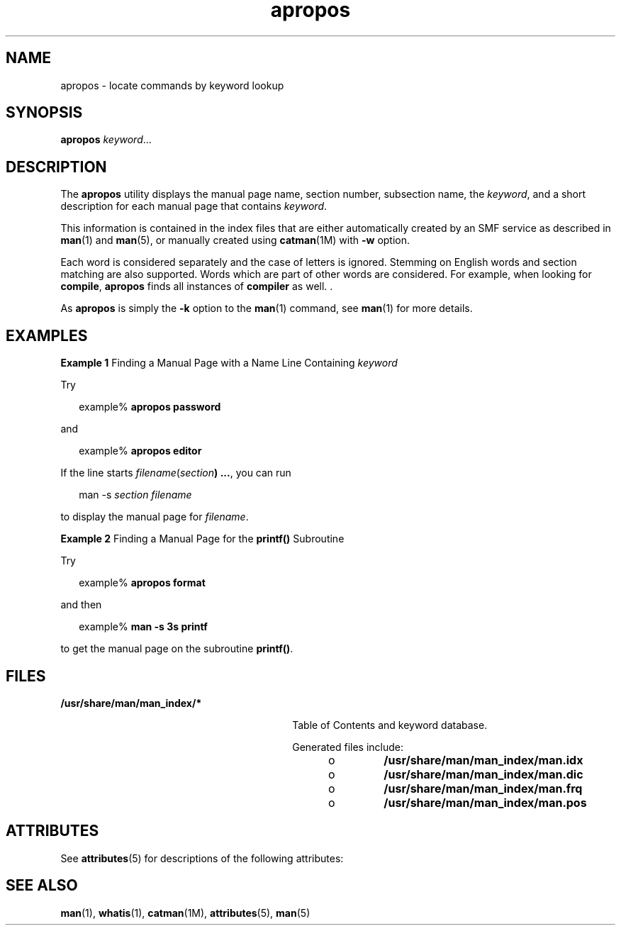 '\" te
.\" Copyright (c) 1996, 2011, Oracle and/or its affiliates. All rights reserved.
.TH apropos 1 "8 May 2011" "SunOS 5.11" "User Commands"
.SH NAME
apropos \- locate commands by keyword lookup
.SH SYNOPSIS
.LP
.nf
\fBapropos\fR \fIkeyword\fR...
.fi

.SH DESCRIPTION
.sp
.LP
The \fBapropos\fR utility displays the manual page name, section number, subsection name, the \fIkeyword\fR, and a short description for each manual page that contains \fIkeyword\fR. 
.sp
.LP
This information is contained in the index files that are either automatically created by an SMF service as described in \fBman\fR(1) and \fBman\fR(5), or manually created using \fBcatman\fR(1M) with \fB-w\fR option.
.sp
.LP
Each word is considered separately and the case of letters is ignored. Stemming on English words and section matching are also supported. Words which are part of other words are considered. For example, when looking for \fBcompile\fR, \fBapropos\fR finds all instances of \fBcompiler\fR as well. . 
.sp
.LP
As \fBapropos\fR is simply the \fB-k\fR option to the \fBman\fR(1) command, see \fBman\fR(1) for more details.
.SH EXAMPLES
.LP
\fBExample 1 \fRFinding a Manual Page with a Name Line Containing \fIkeyword\fR
.sp
.LP
Try

.sp
.in +2
.nf
example% \fBapropos password\fR
.fi
.in -2
.sp

.sp
.LP
and

.sp
.in +2
.nf
example% \fBapropos editor\fR
.fi
.in -2
.sp

.sp
.LP
If the line starts \fIfilename\fR(\fIsection\fR\fB) ...\fR, you can run 

.sp
.in +2
.nf
man -s \fIsection filename\fR
.fi
.in -2
.sp

.sp
.LP
to display the manual page for \fIfilename\fR.

.LP
\fBExample 2 \fRFinding a Manual Page for the \fBprintf()\fR Subroutine
.sp
.LP
Try 

.sp
.in +2
.nf
example% \fBapropos format\fR
.fi
.in -2
.sp

.sp
.LP
and then 

.sp
.in +2
.nf
example% \fBman -s 3s printf\fR
.fi
.in -2
.sp

.sp
.LP
to get the manual page on the subroutine \fBprintf()\fR.

.SH FILES
.sp
.ne 2
.mk
.na
\fB\fB/usr/share/man/man_index/*\fR\fR
.ad
.RS 30n
.rt  
Table of Contents and keyword database.
.sp
Generated files include: 
.RS +4
.TP
.ie t \(bu
.el o
\fB/usr/share/man/man_index/man.idx\fR 
.RE
.RS +4
.TP
.ie t \(bu
.el o
\fB/usr/share/man/man_index/man.dic\fR
.RE
.RS +4
.TP
.ie t \(bu
.el o
\fB/usr/share/man/man_index/man.frq\fR 
.RE
.RS +4
.TP
.ie t \(bu
.el o
\fB/usr/share/man/man_index/man.pos\fR
.RE
.RE

.SH ATTRIBUTES
.sp
.LP
See \fBattributes\fR(5) for descriptions of the following attributes:
.sp

.sp
.TS
tab() box;
cw(2.75i) |cw(2.75i) 
lw(2.75i) |lw(2.75i) 
.
ATTRIBUTE TYPEATTRIBUTE VALUE
_
Availabilitytext/doctools
_
CSIEnabled
_
Interface StabilityCommitted
.TE

.SH SEE ALSO
.sp
.LP
\fBman\fR(1), \fBwhatis\fR(1), \fBcatman\fR(1M), \fBattributes\fR(5), \fBman\fR(5)
